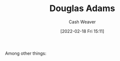 :PROPERTIES:
:ID:       c9129417-aebc-45da-869d-39024b2c0352
:DIR:      /home/cashweaver/proj/roam/attachments/c9129417-aebc-45da-869d-39024b2c0352
:END:
#+title: Douglas Adams
#+author: Cash Weaver
#+date: [2022-02-18 Fri 15:11]
#+filetags: :person:
Among other things:

* TODO [#4] :noexport:

* Anki :noexport:
:PROPERTIES:
:ANKI_DECK: Default
:END:

